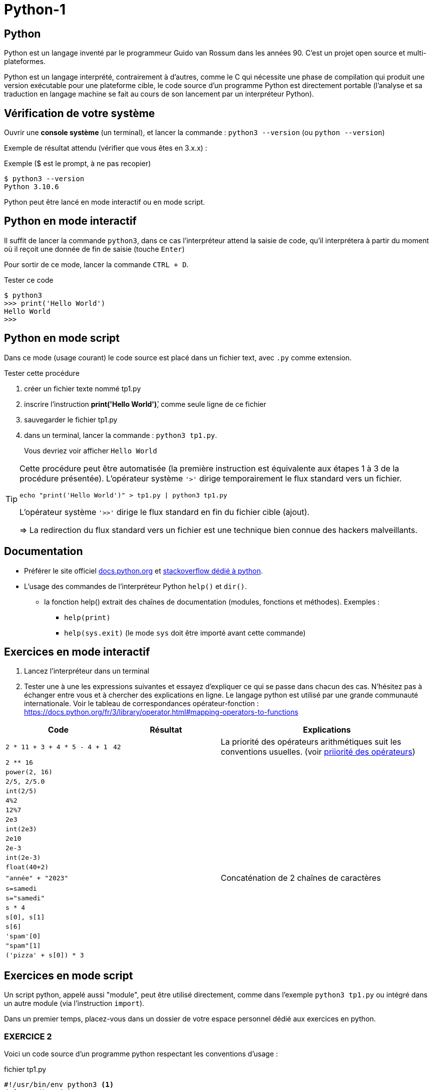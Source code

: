 = Python-1
:imagesdir: images

== Python

Python est un langage inventé par le programmeur Guido van Rossum dans les années 90. C'est un projet open source et multi-plateformes.

Python est un langage interprété, contrairement à d'autres, comme le C qui nécessite une phase de compilation qui produit une version exécutable pour une plateforme cible, le code source d'un programme Python est directement portable (l'analyse et sa traduction en langage machine se fait au cours de son lancement par un interpréteur Python).

== Vérification de votre système

Ouvrir une *console système* (un terminal), et lancer la commande : `python3 --version` (ou `python --version`)

Exemple de résultat attendu (vérifier que vous êtes en 3.x.x) :

.Exemple ($ est le prompt, à ne pas recopier)
[source, 'bash']
----
$ python3 --version
Python 3.10.6
----

Python peut être lancé en mode interactif ou en mode script.

== Python en mode interactif

Il suffit de lancer la commande `python3`, dans ce cas l'interpréteur attend la saisie de code, qu'il interprétera à partir du moment où il reçoit une donnée de fin de saisie (touche `Enter`)

Pour sortir de ce mode, lancer la commande `CTRL + D`.

.Tester ce code
[listing]
----
$ python3
>>> print('Hello World')
Hello World
>>>
----

== Python en mode script

Dans ce mode (usage courant) le code source est placé dans un fichier text, avec `.py` comme extension.

.Tester cette procédure
[start=1]
****
. créer un fichier texte nommé tp1.py
. inscrire l'instruction *print('Hello World')̀*,  comme seule ligne de ce fichier
. sauvegarder le fichier tp1.py
. dans un terminal, lancer la commande : `python3 tp1.py`.
+
Vous devriez voir afficher `Hello World`
****

[TIP]
====
Cette procédure peut être automatisée (la première instruction est équivalente aux étapes 1 à 3 de la procédure présentée). L'opérateur système `'>'` dirige temporairement le flux standard vers un fichier.

=====
`echo "print('Hello World')" > tp1.py | python3 tp1.py`
=====

L'opérateur système `'>>'` dirige le flux standard en fin du fichier cible (ajout).

=> La redirection du flux standard vers un fichier est une technique bien connue des hackers malveillants.
====

== Documentation

* Préférer le site officiel https://docs.python.org/fr/3/[docs.python.org] et https://stackoverflow.com/questions/tagged/python[stackoverflow dédié à python].

* L'usage des commandes de l'interpréteur Python `help()` et `dir()`.
** la fonction help() extrait des chaînes de documentation (modules, fonctions et méthodes). Exemples :
*** `help(print)`
*** `help(sys.exit)` (le mode `sys` doit être importé avant cette commande)

<<<
== Exercices en mode interactif

. Lancez l'interpréteur dans un terminal
. Tester une à une les expressions suivantes et essayez d'expliquer ce qui se passe dans chacun des cas. N'hésitez pas à échanger entre vous et à chercher des explications en ligne. Le langage python est utilisé par une grande communauté internationale. Voir le tableau de correspondances opérateur-fonction : https://docs.python.org/fr/3/library/operator.html#mapping-operators-to-functions

[cols="1,1,2", options="header"]
|===
|Code
|Résultat
|Explications

|`2 * 11 + 3 + 4 * 5 - 4 + 1`

| `42`

| La priorité des opérateurs arithmétiques suit les conventions usuelles. (voir https://docs.python.org/fr/3/reference/expressions.html#operator-summary[priiorité des opérateurs])

|`2 ** 16`
|
|

|`power(2, 16)`
|
|

|`2/5, 2/5.0`
|
|

|`int(2/5)`
|
|

|`4%2`
|
|

|`12%7`
|
|

|`2e3`
|
|

|`int(2e3)`
|
|

|`2e10`
|
|

|`2e-3`
|
|

|`int(2e-3)`
|
|

|`float(40+2)`
|
|

|`"année" + "2023"`
|
| Concaténation de 2 chaînes de caractères

|`s=samedi`
|
|

|`s="samedi"`
|
|

|`s * 4`
|
|

|`s[0], s[1]`
|
|

|`s[6]`
|
|

|`'spam'[0]`
|
|

|`"spam"[1]`
|
|

|`('pizza' + s[0]) * 3`
|
|

|===

<<<

== Exercices en mode script

Un script python, appelé aussi "module", peut être utilisé directement, comme dans l'exemple `python3 tp1.py` ou intégré dans un autre module (via l'instruction `import`).

Dans un premier temps, placez-vous dans un dossier de votre espace personnel dédié aux exercices en python.

=== EXERCICE 2

Voici un code source d'un programme python respectant les conventions d'usage :

.fichier tp1.py
[source, python, number]
----
#!/usr/bin/env python3 <1>
def exo2() : <2>
  nom = input("Entrez votre nom : ")
  print("Bienvenue " + nom + " !")
  return 0 <3>

if __name__ == "__main__": <4>
  import sys <5>
  code_retour = exo2() <6>
  sys.exit(code_retour) <7>
----

<1> (optionnel) Shebang. Permet de rendre le script "directement" exécutable. voir https://stackoverflow.com/questions/6908143/should-i-put-shebang-in-python-scripts-and-what-form-should-it-take
<2> Définition d'une fonction nommée `exo2`.
<3> Retourner zéro signifie que le programme se termine avec succès, toute autre valeur signale une anomalie à l'exécution.
<4> Si le script est utilisé directement (en argument de l'interpréteur python), alors la valeur de la variable `_\__main___` est "_\__main___" sinon c'est le nom du module (sans son extension). Remarque : les noms de variables encadrés de 2 underscores (`__`) sont des variables système définies par l'interpréteur.
<5> Importation du module `sys` (qui contient des fonctions système, dont `exit` utilisée plus loin)
<6> Appel de la fonction `exo2` et enregistrement du code de retour.
<7> Appel la fonction `exit` afin de demander la sortie du mode interpréteur de python avec transmission du code de retour. Voir https://docs.python.org/fr/3/library/sys.html#sys.exit, ou, en mode interactif, appeler l'aide sur cette fonction via la commande `help(sys.exit)`

.*Travail à faire*
. Lancez un éditeur de texte (par exemple vi)
. Recopiez le code ci-dessus
. Sauvegardez le script sous le nom de `tp1.py`
. (optionnel) Rendez-le exécutable (par exemple avec la commande "_chmod +x tp1.py_")
. Exécutez-le, éventuellement corrigez les erreurs de frappe.
. Modifiez la fonction `exo2`, afin qu'elle affiche le prénom et le nom. Elle devra pour cela inviter l'utilisateur à entrer son prénom.

=== EXERCICE 3

On vous présente un programme exprimé en pseudo-langage
et une traduction en Python. Après avoir pris connaissance
de la version en pseudo-langage, recopier la traduction
proposée en Python (code source ci-dessous) comme nouvelle fonction dans le script `tp1.py`.

.Version pseudo-langage
[listing]
----
Afficher("Entrez un nombre entier svp :")

lire un nombre au clavier et placer sa valeur
dans une variable nomméee x <1>

Si x est pair Alors
  Afficher("Ce nombre est pair")
Sinon
  Afficher("Ce nombre est impair")
FinSi
----
<1> ou plus simlement : `x <-- lire un nombre au clavier`

.Version python
[source, python]
----
def exo3() :
  x=int(input("Entrez un nombre entier svp : "))
  if x % 2 == 0 :  # le reste de divisition par 2 est-il zéro ?
    print("Ce nombre est pair")
  else :
    print("Ce nombre est impair")
  return 0
----

.*Travail à faire*
. Intégrer la nouvelle fonction `exo3` dans le module `tp1.py`
. Appeler cette fonction dans le `main` de `tp1.py`.
. Tester différentes valeurs afin de vérifier la justesse du code.

=== EXERCICE 4

On souhaite proposer une variante de la fonction `exo2` de sorte que, si l'utilisateur ne fournit pas d'identité, le programme lui attribut d'office le nom "anonymous".

.*Travail à faire*
. Étudier la version en pseudo-langage ci-dessous puis proposer une traduction fidèle en Python.
. Travaillez à partir d'une copie de la fonction `exo2` que vous nommerez `*exo4*`, puis appelez cette fonction dans le main.
. Tester votre code

.Version pseudo-langage
[listing]
----

Afficher("Entrez votre nom svp :")
nom <-- lire une chaîne de caractère au clavier
Afficher("Entrez votre prenom svp :")
prenom <-- lire une chaîne de caractère au clavier
Si nom est vide Alors
  Afficher("Bonjour anonymus !")
Sinon
  Afficher("Bonjour " + prenom + " " + nom + " !")
FinSi

----

=== EXERCICE 5

Proposez une variante de la fonction `exo4`, que vous nommerez `exo5`, de sorte que si l'utilisateur ne décline pas son identité à  la demande de son nom, le programme ne lui demande pas son prénom.

*Ce que vous devez faire :*

. Fournir d'abord une version en pseudo-langage
. Faire valider votre version par un professeur
. Traduire votre version en Python (une nouvelle fonction nommée `exo5`)
. Tester et mettre au point votre fonction

=== EXERCICE 6

Transcrire le programme suivant en une fonction Python (nommée `exo6`).

.Version pseudo-langage
[listing]
----
n <- 60
m <- 7
afficher("Les entiers valent ", m , "et ", n)
afficher("leur somme est ", m+n)
afficher("leur différence est ", m-n)
afficher("leur produit est ", m*n)
afficher("leur quotient est ", m/n)
afficher("le reste de la division entière m/n est ", m modulo n)
----

Puis améliorer la fonction `exo6` de sorte que l'utilisateur puisse fournir des valeurs pour les zones mémoire référencées par les identificateurs `m` et `n`. Vérifier la justesse des sorties.

=== EXERCICE 7

Ce dernier exercice introduit la notion de type. En effet, toute variable est associée, à un instant _t_, à un et un seul type. Le type de la variable est déterminé par l'interpréteur au moment de l'affectation et peut être consulté à l'exécution par un appel à la fonction `*type*`.

Commençons par définir une fonction qui réalise une somme de 2 valeurs reçues en argument. Nous appellerons cette fonction `somme`.

[source, python]
----
def somme(arg1, arg2) :
  """
    Retoure la somme des arguments
  """
  # affecte à la var resultat le résultat de l'opération +
  resultat = arg1 + arg2
  return resultat <1>
----

<1> On remarquera que la fonction "n'affiche" rien. C'est très important. *Le fait d'afficher ou non la valeur retournée est de la responsabilité de l'appelant, pas de l'appelé* (voir xref:glossaire.adoc#Appelant[Glossaire Appelant/Appelé])


Voici un exemple de programme (une fonction) qui appelle la fonction `somme` (ligne 25)

[source, python, number]
----
def exo7() :
  print("Bonjour, je suis un programme écrit en Python.")

  # invite l'utilisateur à entrer un nombre entier
  # l'information est stockée dans une zone mémoire
  # référencée par 'str_n1'
  str_n1 = input("Entrez un nombre entier : ")

  # affiche une information sur le type de l'objet crée
  print("Le type de l'objet crée est ", type(str_n1))

  # n1 est l'image de str_n1 par la fonction int(). Le rôle de int()
  # est de tenter de traduire son argument en une valeur
  # numérique (un entier).
  n1=int(str_n1)

  # affiche une information sur le type de l'objet crée
  print("Le type du nouvel objet crée est ", type(n1))

  # idem
  n2 = input("Entrez un second nombre entier : ")

  # appel à la fonction somme, définie plus haut,
  # en vue de réaliser une addition
  res = somme(arg1 = n1, arg2 = n2) <1>

  # affichage du résultat
  print("La somme des deux nombres est : ", res)

  # dernière instruction pour une fin annoncée
  print("bye, je meurs...")

  return 0


if __name__ == "__main__":
  import sys
  code_retour = exo7()
  sys.exit(code_retour)

----

<1> On remarquera l'usage des valeurs `n1` et `n2` comme valeurs d'arguments de la fonction `somme`. Une autre façon d'appeler la fonction est de passer les valeurs par position, par exemple :  `res = somme(n1, n2)`, qui aura même effet.

.*Travail à faire*
. Adapter le script `tp1.py` (ajout de la fonction `somme` et `exo7`)
. Tester et comprendre pourquoi la fonction `exo7` bugue
. Corriger la fonction `exo7`
. Modifiez la fonction `exo7.py` afin qu'elle réalise la somme de 3 nombres.
. Faire évoluer la fonction `exo7.py` afin qu'lle réalise, en plus
de la somme de 3 nombres, le produit de ces 3 nombres. Pour cela vous
devrez créer, juste après la déclaration de `somme()`, une nouvelle fonction nommée `produit()`, inspirée de `somme()`.

=== EXERCICE 8 (FINAL)

A l'issue de cette première séance de travaux pratiques, vous avez appris à *programmer des fonctions* simples en Python, à *les appeler* dans la partie _main_ du script/module `tp1.py`.

*Votre mission* : Au lancement de `tp1.py`, permettre à l'utilisateur de choisir la fonction qu'il souhaite exécuter parmi les fonctions `exo2()`, `exo3()`, ..., `exo7()` du module.

.*Travail à faire*
. Ajouter une fonction nommée `main`. Son rôle sera de répondre à cette demande.
. Faire en sorte que le code du _main_ de `tp1.py` appelle cette nouvelle fonction.
. Tester le tout

== Contrôler vos connaissances et contribuer aux QCMs

.*Travail à faire*
. Contrôler vos connaissances sur https://quizbe.org/question?id-selected-topic=6[quizbe.org]. (choisir `PYTHON-1`)
. Proposer, pour le thème `PYTHON-1`, 2 questions QCM originales et personnelles, sur des thèmes couverts pas cette séquence d'exercices.
